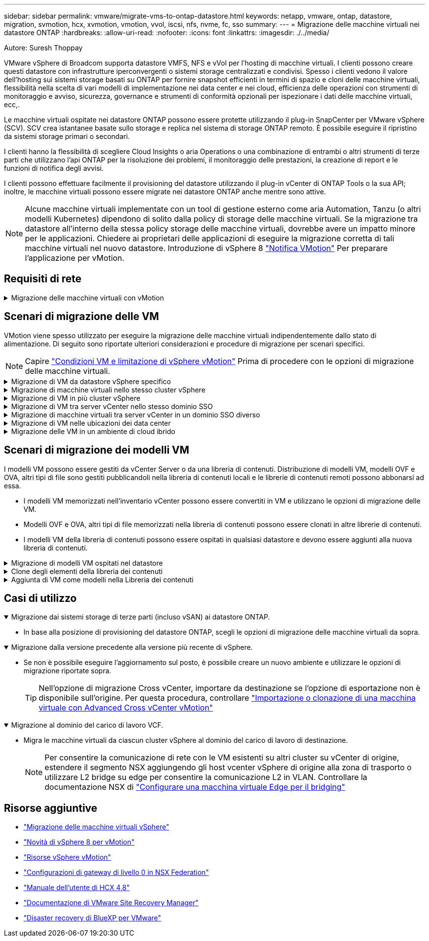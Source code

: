 ---
sidebar: sidebar 
permalink: vmware/migrate-vms-to-ontap-datastore.html 
keywords: netapp, vmware, ontap, datastore, migration, svmotion, hcx, xvmotion, vmotion, vvol, iscsi, nfs, nvme, fc, sso 
summary:  
---
= Migrazione delle macchine virtuali nei datastore ONTAP
:hardbreaks:
:allow-uri-read: 
:nofooter: 
:icons: font
:linkattrs: 
:imagesdir: ./../media/


Autore: Suresh Thoppay

[role="lead"]
VMware vSphere di Broadcom supporta datastore VMFS, NFS e vVol per l'hosting di macchine virtuali. I clienti possono creare questi datastore con infrastrutture iperconvergenti o sistemi storage centralizzati e condivisi. Spesso i clienti vedono il valore dell'hosting sui sistemi storage basati su ONTAP per fornire snapshot efficienti in termini di spazio e cloni delle macchine virtuali, flessibilità nella scelta di vari modelli di implementazione nei data center e nei cloud, efficienza delle operazioni con strumenti di monitoraggio e avviso, sicurezza, governance e strumenti di conformità opzionali per ispezionare i dati delle macchine virtuali, ecc,.

Le macchine virtuali ospitate nei datastore ONTAP possono essere protette utilizzando il plug-in SnapCenter per VMware vSphere (SCV). SCV crea istantanee basate sullo storage e replica nel sistema di storage ONTAP remoto. È possibile eseguire il ripristino da sistemi storage primari o secondari.

I clienti hanno la flessibilità di scegliere Cloud Insights o aria Operations o una combinazione di entrambi o altri strumenti di terze parti che utilizzano l'api ONTAP per la risoluzione dei problemi, il monitoraggio delle prestazioni, la creazione di report e le funzioni di notifica degli avvisi.

I clienti possono effettuare facilmente il provisioning del datastore utilizzando il plug-in vCenter di ONTAP Tools o la sua API; inoltre, le macchine virtuali possono essere migrate nei datastore ONTAP anche mentre sono attive.


NOTE: Alcune macchine virtuali implementate con un tool di gestione esterno come aria Automation, Tanzu (o altri modelli Kubernetes) dipendono di solito dalla policy di storage delle macchine virtuali. Se la migrazione tra datastore all'interno della stessa policy storage delle macchine virtuali, dovrebbe avere un impatto minore per le applicazioni. Chiedere ai proprietari delle applicazioni di eseguire la migrazione corretta di tali macchine virtuali nel nuovo datastore. Introduzione di vSphere 8 https://core.vmware.com/resource/vsphere-vmotion-notifications["Notifica VMotion"] Per preparare l'applicazione per vMotion.



== Requisiti di rete

.Migrazione delle macchine virtuali con vMotion
[%collapsible]
====
Si presuppone che nel datastore ONTAP sia già in uso una rete di storage doppia per garantire connettività, tolleranza agli errori e incremento delle performance.

La migrazione delle VM negli host vSphere viene gestita anche dall'interfaccia VMkernel dell'host vSphere. Per la migrazione a caldo (con VM attivate), viene utilizzata l'interfaccia VMkernel con il servizio abilitato vMotion e per la migrazione a freddo (con VM disattivate), l'interfaccia VMkernel con il servizio di provisioning attivato viene utilizzata per spostare i dati. Se non è stata trovata un'interfaccia valida, verrà utilizzata l'interfaccia di gestione per spostare i dati, cosa che potrebbe non essere desiderabile per alcuni casi di utilizzo.

image::migrate-vms-to-ontap-image02.png[VMkernel con servizi abilitati]

Quando si modifica l'interfaccia VMkernel, di seguito è riportata l'opzione che consente di abilitare i servizi richiesti.

image::migrate-vms-to-ontap-image01.png[Opzioni di servizio VMkernel]


TIP: Assicurarsi che siano disponibili almeno due schede nic uplink attive ad alta velocità per il gruppo di porte utilizzato dalle interfacce vMotion e Provisioning VMkernel.

====


== Scenari di migrazione delle VM

VMotion viene spesso utilizzato per eseguire la migrazione delle macchine virtuali indipendentemente dallo stato di alimentazione. Di seguito sono riportate ulteriori considerazioni e procedure di migrazione per scenari specifici.


NOTE: Capire https://docs.vmware.com/en/VMware-vSphere/8.0/vsphere-vcenter-esxi-management/GUID-0540DF43-9963-4AF9-A4DB-254414DC00DA.html["Condizioni VM e limitazione di vSphere vMotion"] Prima di procedere con le opzioni di migrazione delle macchine virtuali.

.Migrazione di VM da datastore vSphere specifico
[%collapsible]
====
Seguire la procedura riportata di seguito per eseguire la migrazione delle macchine virtuali al nuovo datastore utilizzando l'interfaccia utente.

. Con vSphere Web Client, selezionare il datastore dall'inventario dello storage e fare clic sulla scheda VM.
+
image::migrate-vms-to-ontap-image03.png[Macchine virtuali su datastore specifico]

. Selezionare le VM da migrare e fare clic con il pulsante destro del mouse per selezionare l'opzione Migra.
+
image::migrate-vms-to-ontap-image04.png[Macchine virtuali da migrare]

. Scegliere l'opzione per modificare solo l'archiviazione, quindi fare clic su Avanti
+
image::migrate-vms-to-ontap-image05.png[Cambia solo storage]

. Seleziona la policy storage della macchina virtuale desiderata e scegli l'archivio dati compatibile. Fare clic su Avanti.
+
image::migrate-vms-to-ontap-image06.png[Datastore che soddisfa la policy storage delle macchine virtuali]

. Rivedere e fare clic su fine.
+
image::migrate-vms-to-ontap-image07.png[Verifica della migrazione dello storage]



Per migrare le macchine virtuali utilizzando PowerCLI, ecco lo script di esempio.

[source, powershell]
----
#Authenticate to vCenter
Connect-VIServer -server vcsa.sddc.netapp.local -force

# Get all VMs with filter applied for a specific datastore
$vm = Get-DataStore 'vSanDatastore' | Get-VM Har*

#Gather VM Disk info
$vmdisk = $vm | Get-HardDisk

#Gather the desired Storage Policy to set for the VMs. Policy should be available with valid datastores.
$storagepolicy = Get-SPBMStoragePolicy 'NetApp Storage'

#set VM Storage Policy for VM config and its data disks.
$vm, $vmdisk | Get-SPBMEntityConfiguration | Set-SPBMEntityConfiguration -StoragePolicy $storagepolicy

#Migrate VMs to Datastore specified by Policy
$vm | Move-VM -Datastore (Get-SPBMCompatibleStorage -StoragePolicy $storagepolicy)

#Ensure VM Storage Policy remains compliant.
$vm, $vmdisk | Get-SPBMEntityConfiguration
----
====
.Migrazione di macchine virtuali nello stesso cluster vSphere
[%collapsible]
====
Seguire la procedura riportata di seguito per eseguire la migrazione delle macchine virtuali al nuovo datastore utilizzando l'interfaccia utente.

. Con vSphere Web Client, selezionare il cluster dall'inventario host e cluster e fare clic sulla scheda VM.
+
image::migrate-vms-to-ontap-image08.png[VM su cluster specifico]

. Selezionare le VM da migrare e fare clic con il pulsante destro del mouse per selezionare l'opzione Migra.
+
image::migrate-vms-to-ontap-image04.png[Macchine virtuali da migrare]

. Scegliere l'opzione per modificare solo l'archiviazione, quindi fare clic su Avanti
+
image::migrate-vms-to-ontap-image05.png[Cambia solo storage]

. Seleziona la policy storage della macchina virtuale desiderata e scegli l'archivio dati compatibile. Fare clic su Avanti.
+
image::migrate-vms-to-ontap-image06.png[Datastore che soddisfa la policy storage delle macchine virtuali]

. Rivedere e fare clic su fine.
+
image::migrate-vms-to-ontap-image07.png[Verifica della migrazione dello storage]



Per migrare le macchine virtuali utilizzando PowerCLI, ecco lo script di esempio.

[source, powershell]
----
#Authenticate to vCenter
Connect-VIServer -server vcsa.sddc.netapp.local -force

# Get all VMs with filter applied for a specific cluster
$vm = Get-Cluster 'vcf-m01-cl01' | Get-VM Aria*

#Gather VM Disk info
$vmdisk = $vm | Get-HardDisk

#Gather the desired Storage Policy to set for the VMs. Policy should be available with valid datastores.
$storagepolicy = Get-SPBMStoragePolicy 'NetApp Storage'

#set VM Storage Policy for VM config and its data disks.
$vm, $vmdisk | Get-SPBMEntityConfiguration | Set-SPBMEntityConfiguration -StoragePolicy $storagepolicy

#Migrate VMs to Datastore specified by Policy
$vm | Move-VM -Datastore (Get-SPBMCompatibleStorage -StoragePolicy $storagepolicy)

#Ensure VM Storage Policy remains compliant.
$vm, $vmdisk | Get-SPBMEntityConfiguration
----

TIP: Quando viene utilizzato DataStore Cluster con DRS (Dynamic Resource Scheduling) di storage completamente automatizzato ed entrambi i datastore (origine e destinazione) sono dello stesso tipo (VMFS/NFS/vVol), mantenere entrambi i datastore nello stesso cluster storage e migrare le macchine virtuali dal datastore di origine, abilitando la modalità di manutenzione sull'origine. L'esperienza sarà simile a come gli host di calcolo sono gestiti per la manutenzione.

====
.Migrazione di VM in più cluster vSphere
[%collapsible]
====

NOTE: Fare riferimento a. https://docs.vmware.com/en/VMware-vSphere/8.0/vsphere-vcenter-esxi-management/GUID-03E7E5F9-06D9-463F-A64F-D4EC20DAF22E.html["Compatibilità CPU e compatibilità vSphere Enhanced vMotion"] Quando gli host di origine e di destinazione sono di famiglia o modello CPU diversi.

Seguire la procedura riportata di seguito per eseguire la migrazione delle macchine virtuali al nuovo datastore utilizzando l'interfaccia utente.

. Con vSphere Web Client, selezionare il cluster dall'inventario host e cluster e fare clic sulla scheda VM.
+
image::migrate-vms-to-ontap-image08.png[VM su cluster specifico]

. Selezionare le VM da migrare e fare clic con il pulsante destro del mouse per selezionare l'opzione Migra.
+
image::migrate-vms-to-ontap-image04.png[Macchine virtuali da migrare]

. Scegliere l'opzione per modificare la risorsa di calcolo e l'archiviazione, quindi fare clic su Avanti
+
image::migrate-vms-to-ontap-image09.png[Cambia sia calcolo che storage]

. Naviga e scegli il cluster giusto per migrare.
+
image::migrate-vms-to-ontap-image12.png[Selezionare il cluster di destinazione]

. Seleziona la policy storage della macchina virtuale desiderata e scegli l'archivio dati compatibile. Fare clic su Avanti.
+
image::migrate-vms-to-ontap-image13.png[Datastore che soddisfa la policy storage delle macchine virtuali]

. Scegliere la cartella VM per posizionare le VM di destinazione.
+
image::migrate-vms-to-ontap-image14.png[Selezione della cartella VM di destinazione]

. Selezionare il gruppo di porte di destinazione.
+
image::migrate-vms-to-ontap-image15.png[Selezione del gruppo di porte di destinazione]

. Rivedere e fare clic su fine.
+
image::migrate-vms-to-ontap-image07.png[Verifica della migrazione dello storage]



Per migrare le macchine virtuali utilizzando PowerCLI, ecco lo script di esempio.

[source, powershell]
----
#Authenticate to vCenter
Connect-VIServer -server vcsa.sddc.netapp.local -force

# Get all VMs with filter applied for a specific cluster
$vm = Get-Cluster 'vcf-m01-cl01' | Get-VM Aria*

#Gather VM Disk info
$vmdisk = $vm | Get-HardDisk

#Gather the desired Storage Policy to set for the VMs. Policy should be available with valid datastores.
$storagepolicy = Get-SPBMStoragePolicy 'NetApp Storage'

#set VM Storage Policy for VM config and its data disks.
$vm, $vmdisk | Get-SPBMEntityConfiguration | Set-SPBMEntityConfiguration -StoragePolicy $storagepolicy

#Migrate VMs to another cluster and Datastore specified by Policy
$vm | Move-VM -Destination (Get-Cluster 'Target Cluster') -Datastore (Get-SPBMCompatibleStorage -StoragePolicy $storagepolicy)

#When Portgroup is specific to each cluster, replace the above command with
$vm | Move-VM -Destination (Get-Cluster 'Target Cluster') -Datastore (Get-SPBMCompatibleStorage -StoragePolicy $storagepolicy) -PortGroup (Get-VirtualPortGroup 'VLAN 101')

#Ensure VM Storage Policy remains compliant.
$vm, $vmdisk | Get-SPBMEntityConfiguration
----
====
.Migrazione di VM tra server vCenter nello stesso dominio SSO
[#vmotion-same-sso%collapsible]
====
Seguire la procedura riportata di seguito per migrare le macchine virtuali al nuovo server vCenter elencato nella stessa interfaccia utente del client vSphere.


NOTE: Per ulteriori requisiti come le versioni vCenter di origine e destinazione, ecc., controllare https://docs.vmware.com/en/VMware-vSphere/8.0/vsphere-vcenter-esxi-management/GUID-DAD0C40A-7F66-44CF-B6E8-43A0153ABE81.html["Documentazione vSphere sui requisiti di vMotion tra le istanze del server vCenter"]

. Con vSphere Web Client, selezionare il cluster dall'inventario host e cluster e fare clic sulla scheda VM.
+
image::migrate-vms-to-ontap-image08.png[VM su cluster specifico]

. Selezionare le VM da migrare e fare clic con il pulsante destro del mouse per selezionare l'opzione Migra.
+
image::migrate-vms-to-ontap-image04.png[Macchine virtuali da migrare]

. Scegliere l'opzione per modificare la risorsa di calcolo e l'archiviazione, quindi fare clic su Avanti
+
image::migrate-vms-to-ontap-image09.png[Cambia sia calcolo che storage]

. Selezionare il cluster di destinazione nel server vCenter di destinazione.
+
image::migrate-vms-to-ontap-image12.png[Selezionare il cluster di destinazione]

. Seleziona la policy storage della macchina virtuale desiderata e scegli l'archivio dati compatibile. Fare clic su Avanti.
+
image::migrate-vms-to-ontap-image13.png[Datastore che soddisfa la policy storage delle macchine virtuali]

. Scegliere la cartella VM per posizionare le VM di destinazione.
+
image::migrate-vms-to-ontap-image14.png[Selezione della cartella VM di destinazione]

. Selezionare il gruppo di porte di destinazione.
+
image::migrate-vms-to-ontap-image15.png[Selezione del gruppo di porte di destinazione]

. Esaminare le opzioni di migrazione e fare clic su fine.
+
image::migrate-vms-to-ontap-image07.png[Verifica della migrazione dello storage]



Per migrare le macchine virtuali utilizzando PowerCLI, ecco lo script di esempio.

[source, powershell]
----
#Authenticate to Source vCenter
$sourcevc = Connect-VIServer -server vcsa01.sddc.netapp.local -force
$targetvc = Connect-VIServer -server vcsa02.sddc.netapp.local -force

# Get all VMs with filter applied for a specific cluster
$vm = Get-Cluster 'vcf-m01-cl01'  -server $sourcevc| Get-VM Win*

#Gather the desired Storage Policy to set for the VMs. Policy should be available with valid datastores.
$storagepolicy = Get-SPBMStoragePolicy 'iSCSI' -server $targetvc

#Migrate VMs to target vCenter
$vm | Move-VM -Destination (Get-Cluster 'Target Cluster' -server $targetvc) -Datastore (Get-SPBMCompatibleStorage -StoragePolicy $storagepolicy -server $targetvc) -PortGroup (Get-VirtualPortGroup 'VLAN 101' -server $targetvc)

$targetvm = Get-Cluster 'Target Cluster' -server $targetvc | Get-VM Win*

#Gather VM Disk info
$targetvmdisk = $targetvm | Get-HardDisk

#set VM Storage Policy for VM config and its data disks.
$targetvm, $targetvmdisk | Get-SPBMEntityConfiguration | Set-SPBMEntityConfiguration -StoragePolicy $storagepolicy

#Ensure VM Storage Policy remains compliant.
$targetvm, $targetvmdisk | Get-SPBMEntityConfiguration
----
====
.Migrazione di macchine virtuali tra server vCenter in un dominio SSO diverso
[%collapsible]
====

NOTE: Questo scenario presuppone che la comunicazione esista tra i server vCenter. In caso contrario, controllare lo scenario di ubicazione del data center riportato di seguito. Per i prerequisiti, controllare https://docs.vmware.com/en/VMware-vSphere/8.0/vsphere-vcenter-esxi-management/GUID-1960B6A6-59CD-4B34-8FE5-42C19EE8422A.html["Documentazione vSphere su Advanced Cross vCenter vMotion"]

Seguire la procedura riportata di seguito per migrare le macchine virtuali a un server vCenter diverso utilizzando l'interfaccia utente.

. Con vSphere Web Client, selezionare il server vCenter di origine e fare clic sulla scheda VM.
+
image::migrate-vms-to-ontap-image10.png[Macchine virtuali su vCenter origine]

. Selezionare le VM da migrare e fare clic con il pulsante destro del mouse per selezionare l'opzione Migra.
+
image::migrate-vms-to-ontap-image04.png[Macchine virtuali da migrare]

. Scegliere l'opzione Cross vCenter Server Export, quindi fare clic su Next
+
image::migrate-vms-to-ontap-image11.png[Esportazione cross vCenter Server]

+

TIP: È anche possibile importare una VM dal server vCenter di destinazione. Per questa procedura, controllare https://docs.vmware.com/en/VMware-vSphere/8.0/vsphere-vcenter-esxi-management/GUID-ED703E35-269C-48E0-A34D-CCBB26BFD93E.html["Importazione o clonazione di una macchina virtuale con Advanced Cross vCenter vMotion"]

. Fornire i dettagli delle credenziali vCenter e fare clic su Login (accesso).
+
image::migrate-vms-to-ontap-image23.png[Credenziali vCenter]

. Confermare e accettare l'identificazione del certificato SSL del server vCenter
+
image::migrate-vms-to-ontap-image24.png[Identificazione SSL]

. Espandi vCenter di destinazione e seleziona il cluster di calcolo di destinazione.
+
image::migrate-vms-to-ontap-image25.png[Selezionare il cluster di elaborazione di destinazione]

. Seleziona il datastore di destinazione in base alla policy storage della macchina virtuale.
+
image::migrate-vms-to-ontap-image26.png[selezionare l'archivio dati di destinazione]

. Selezionare la cartella VM di destinazione.
+
image::migrate-vms-to-ontap-image27.png[Selezionare la cartella VM di destinazione]

. Scegliere il gruppo di porte VM per ciascuna mappatura della scheda di interfaccia di rete.
+
image::migrate-vms-to-ontap-image28.png[Selezionare il gruppo di porte di destinazione]

. Esaminare e fare clic su fine per avviare vMotion sui server vCenter.
+
image::migrate-vms-to-ontap-image29.png[Cross vMotion Operation Review]



Per migrare le macchine virtuali utilizzando PowerCLI, ecco lo script di esempio.

[source, powershell]
----
#Authenticate to Source vCenter
$sourcevc = Connect-VIServer -server vcsa01.sddc.netapp.local -force
$targetvc = Connect-VIServer -server vcsa02.sddc.netapp.local -force

# Get all VMs with filter applied for a specific cluster
$vm = Get-Cluster 'Source Cluster'  -server $sourcevc| Get-VM Win*

#Gather the desired Storage Policy to set for the VMs. Policy should be available with valid datastores.
$storagepolicy = Get-SPBMStoragePolicy 'iSCSI' -server $targetvc

#Migrate VMs to target vCenter
$vm | Move-VM -Destination (Get-Cluster 'Target Cluster' -server $targetvc) -Datastore (Get-SPBMCompatibleStorage -StoragePolicy $storagepolicy -server $targetvc) -PortGroup (Get-VirtualPortGroup 'VLAN 101' -server $targetvc)

$targetvm = Get-Cluster 'Target Cluster' -server $targetvc | Get-VM Win*

#Gather VM Disk info
$targetvmdisk = $targetvm | Get-HardDisk

#set VM Storage Policy for VM config and its data disks.
$targetvm, $targetvmdisk | Get-SPBMEntityConfiguration | Set-SPBMEntityConfiguration -StoragePolicy $storagepolicy

#Ensure VM Storage Policy remains compliant.
$targetvm, $targetvmdisk | Get-SPBMEntityConfiguration
----
====
.Migrazione di VM nelle ubicazioni dei data center
[%collapsible]
====
* Quando il traffico di livello 2 viene esteso tra i data center utilizzando NSX Federation o altre opzioni, seguire la procedura per la migrazione delle VM tra i server vCenter.
* HCX fornisce vari https://docs.vmware.com/en/VMware-HCX/4.8/hcx-user-guide/GUID-8A31731C-AA28-4714-9C23-D9E924DBB666.html["tipi di migrazione"] Include vMotion assistito dalla replica nei data center per spostare la VM senza downtime.
* https://docs.vmware.com/en/Site-Recovery-Manager/index.html["Site Recovery Manager (SRM)"] È generalmente destinato a scopi di ripristino di emergenza e spesso viene utilizzato per la migrazione pianificata mediante la replica basata su array di storage.
* Utilizzo dei prodotti per la protezione continua dei dati (CDP) https://core.vmware.com/resource/vmware-vsphere-apis-io-filtering-vaio#section1["VSphere API per io (VAIO)"] Per intercettare i dati e inviare una copia nella posizione remota per una soluzione RPO prossima allo zero.
* Possono essere utilizzati anche i prodotti di backup e ripristino. Ma spesso porta a un RTO più lungo.
* https://docs.netapp.com/us-en/bluexp-disaster-recovery/get-started/dr-intro.html["Disaster Recovery as a Service (DRaaS) di BlueXP"] Utilizza la replica basata su storage array e automatizza alcune attività per il ripristino delle macchine virtuali nel sito di destinazione.


====
.Migrazione delle VM in un ambiente di cloud ibrido
[%collapsible]
====
* https://docs.vmware.com/en/VMware-Cloud/services/vmware-cloud-gateway-administration/GUID-91C57891-4D61-4F4C-B580-74F3000B831D.html["Configurare la modalità di collegamento ibrida"] e seguire la procedura di link:#vmotion-same-sso["Migrazione di VM tra server vCenter nello stesso dominio SSO"]
* HCX fornisce vari https://docs.vmware.com/en/VMware-HCX/4.8/hcx-user-guide/GUID-8A31731C-AA28-4714-9C23-D9E924DBB666.html["tipi di migrazione"] Incluso il vMotion assistito dalla replica nei data center per spostare la VM mentre è accesa.
+
** Link:../ehc/aws-migrate-vmware-hcx.html [TR 4942: Migrazione dei carichi di lavoro nel datastore FSX ONTAP con VMware HCX]
** Link:../ehc/azure-migrate-vmware-hcx.html [TR-4940: Migrazione dei carichi di lavoro nel datastore Azure NetApp Files utilizzando VMware HCX - Guida rapida]
** Link:../ehc/gcp-migrate-vmware-hcx.html [migrazione dei carichi di lavoro nel datastore di NetApp Cloud Volume Service su Google Cloud VMware Engine utilizzando VMware HCX - Guida rapida]


* https://docs.netapp.com/us-en/bluexp-disaster-recovery/get-started/dr-intro.html["Disaster Recovery as a Service (DRaaS) di BlueXP"] Utilizza la replica basata su storage array e automatizza alcune attività per il ripristino delle macchine virtuali nel sito di destinazione.
* Con i prodotti CDP (Continuous Data Protection) supportati che utilizzano https://core.vmware.com/resource/vmware-vsphere-apis-io-filtering-vaio#section1["VSphere API per io (VAIO)"] Per intercettare i dati e inviare una copia nella posizione remota per una soluzione RPO prossima allo zero.



TIP: Quando la macchina virtuale di origine risiede su un datastore vVol a blocchi, può essere replicata con SnapMirror in Amazon FSX per NetApp ONTAP o Cloud Volumes ONTAP (CVO) presso altri cloud provider supportati e consumare come volume iSCSI con macchine virtuali native del cloud.

====


== Scenari di migrazione dei modelli VM

I modelli VM possono essere gestiti da vCenter Server o da una libreria di contenuti. Distribuzione di modelli VM, modelli OVF e OVA, altri tipi di file sono gestiti pubblicandoli nella libreria di contenuti locali e le librerie di contenuti remoti possono abbonarsi ad essa.

* I modelli VM memorizzati nell'inventario vCenter possono essere convertiti in VM e utilizzano le opzioni di migrazione delle VM.
* Modelli OVF e OVA, altri tipi di file memorizzati nella libreria di contenuti possono essere clonati in altre librerie di contenuti.
* I modelli VM della libreria di contenuti possono essere ospitati in qualsiasi datastore e devono essere aggiunti alla nuova libreria di contenuti.


.Migrazione di modelli VM ospitati nel datastore
[%collapsible]
====
. In vSphere Web Client, fare clic con il pulsante destro del mouse sul modello VM nella vista della cartella VM e modelli e selezionare l'opzione per la conversione in VM.
+
image::migrate-vms-to-ontap-image16.png[Converti modello VM in VM]

. Una volta convertito come VM, segui le opzioni di migrazione delle VM.


====
.Clone degli elementi della libreria dei contenuti
[%collapsible]
====
. In vSphere Web Client, selezionare Librerie di contenuti
+
image::migrate-vms-to-ontap-image17.png[Selezione della libreria di contenuti]

. Selezionare la libreria di contenuti in cui si desidera clonare l'elemento
. Fare clic con il pulsante destro del mouse sull'elemento e fare clic su Clona elemento ..
+
image::migrate-vms-to-ontap-image18.png[Clona elemento libreria contenuti]

+

WARNING: Se si utilizza il menu azione, assicurarsi che sia elencato l'oggetto di destinazione corretto per eseguire l'azione.

. Selezionare la libreria di contenuti di destinazione e fare clic su OK.
+
image::migrate-vms-to-ontap-image19.png[Selezione della libreria di contenuti di destinazione]

. Verificare che l'elemento sia disponibile nella libreria di contenuti di destinazione.
+
image::migrate-vms-to-ontap-image20.png[Verifica dell'elemento clone]



Di seguito è riportato lo script PowerCLI di esempio per copiare gli elementi della libreria dei contenuti da CL01 a CL02.

[source, powershell]
----
#Authenticate to vCenter Server(s)
$sourcevc = Connect-VIServer -server 'vcenter01.domain' -force
$targetvc = Connect-VIServer -server 'vcenter02.domain' -force

#Copy content library items from source vCenter content library CL01 to target vCenter content library CL02.
Get-ContentLibaryItem -ContentLibary (Get-ContentLibary 'CL01' -Server $sourcevc) | Where-Object { $_.ItemType -ne 'vm-template' } | Copy-ContentLibaryItem -ContentLibrary (Get-ContentLibary 'CL02' -Server $targetvc)
----
====
.Aggiunta di VM come modelli nella Libreria dei contenuti
[%collapsible]
====
. In vSphere Web Client, selezionare la VM e fare clic con il pulsante destro del mouse per scegliere Clone as Template (Clona come modello) in Library (Libreria)
+
image::migrate-vms-to-ontap-image21.png[Clone VM come modello in libary]

+

TIP: Quando il modello VM è selezionato per clonare in libary, può essere memorizzato solo come modello OVF e OVA e non come modello VM.

. Confermare che il tipo di modello sia selezionato come modello VM e seguire la procedura guidata per completare l'operazione.
+
image::migrate-vms-to-ontap-image22.png[Selezione del tipo di modello]

+

NOTE: Per ulteriori dettagli sui modelli VM nella libreria di contenuti, consulta https://docs.vmware.com/en/VMware-vSphere/8.0/vsphere-vm-administration/GUID-E9EAF7AC-1C08-441A-AB80-0BAA1EAF9F0A.html["Guida all'amministrazione di vSphere VM"]



====


== Casi di utilizzo

.Migrazione dai sistemi storage di terze parti (incluso vSAN) ai datastore ONTAP.
[%collapsible%open]
====
* In base alla posizione di provisioning del datastore ONTAP, scegli le opzioni di migrazione delle macchine virtuali da sopra.


====
.Migrazione dalla versione precedente alla versione più recente di vSphere.
[%collapsible%open]
====
* Se non è possibile eseguire l'aggiornamento sul posto, è possibile creare un nuovo ambiente e utilizzare le opzioni di migrazione riportate sopra.
+

TIP: Nell'opzione di migrazione Cross vCenter, importare da destinazione se l'opzione di esportazione non è disponibile sull'origine. Per questa procedura, controllare https://docs.vmware.com/en/VMware-vSphere/8.0/vsphere-vcenter-esxi-management/GUID-ED703E35-269C-48E0-A34D-CCBB26BFD93E.html["Importazione o clonazione di una macchina virtuale con Advanced Cross vCenter vMotion"]



====
.Migrazione al dominio del carico di lavoro VCF.
[%collapsible%open]
====
* Migra le macchine virtuali da ciascun cluster vSphere al dominio del carico di lavoro di destinazione.
+

NOTE: Per consentire la comunicazione di rete con le VM esistenti su altri cluster su vCenter di origine, estendere il segmento NSX aggiungendo gli host vcenter vSphere di origine alla zona di trasporto o utilizzare L2 bridge su edge per consentire la comunicazione L2 in VLAN. Controllare la documentazione NSX di https://docs.vmware.com/en/VMware-NSX/4.1/administration/GUID-0E28AC86-9A87-47D4-BE25-5E425DAF7585.html["Configurare una macchina virtuale Edge per il bridging"]



====


== Risorse aggiuntive

* https://docs.vmware.com/en/VMware-vSphere/8.0/vsphere-vcenter-esxi-management/GUID-FE2B516E-7366-4978-B75C-64BF0AC676EB.html["Migrazione delle macchine virtuali vSphere"]
* https://core.vmware.com/blog/whats-new-vsphere-8-vmotion["Novità di vSphere 8 per vMotion"]
* https://core.vmware.com/vmotion["Risorse vSphere vMotion"]
* https://docs.vmware.com/en/VMware-NSX/4.1/administration/GUID-47F34658-FA46-4160-B2E0-4EAE722B43F0.html["Configurazioni di gateway di livello 0 in NSX Federation"]
* https://docs.vmware.com/en/VMware-HCX/4.8/hcx-user-guide/GUID-BFD7E194-CFE5-4259-B74B-991B26A51758.html["Manuale dell'utente di HCX 4,8"]
* https://docs.vmware.com/en/Site-Recovery-Manager/index.html["Documentazione di VMware Site Recovery Manager"]
* https://docs.netapp.com/us-en/bluexp-disaster-recovery/get-started/dr-intro.html["Disaster recovery di BlueXP per VMware"]

